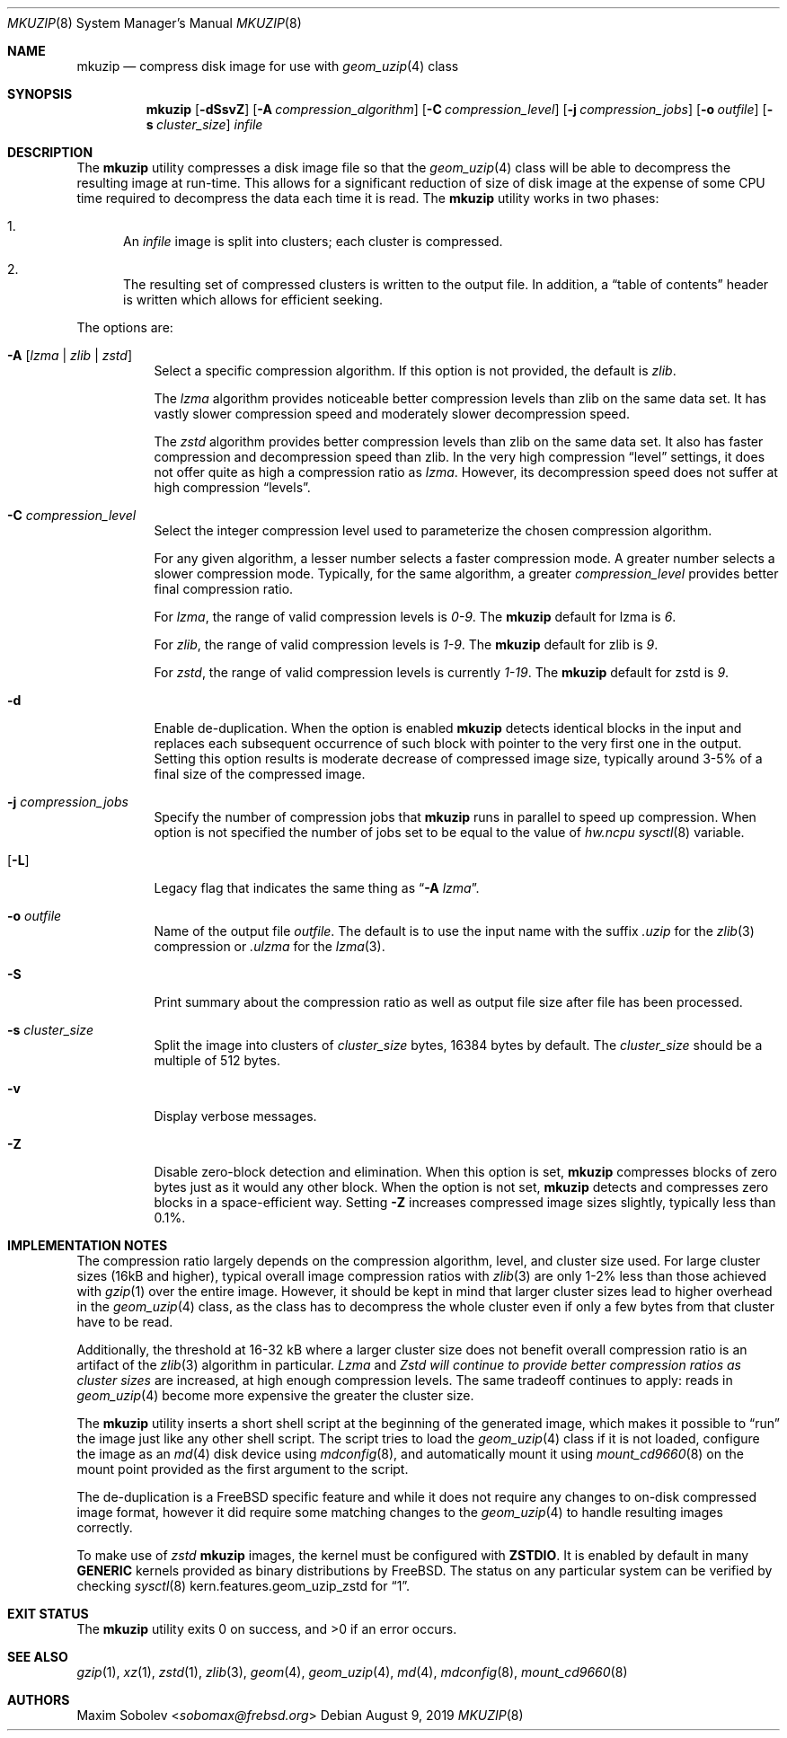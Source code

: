 .\"-
.\" Copyright (c) 2004-2016 Maxim Sobolev <sobomax@frebsd.org>
.\" All rights reserved.
.\"
.\" Redistribution and use in source and binary forms, with or without
.\" modification, are permitted provided that the following conditions
.\" are met:
.\" 1. Redistributions of source code must retain the above copyright
.\"    notice, this list of conditions and the following disclaimer.
.\" 2. Redistributions in binary form must reproduce the above copyright
.\"    notice, this list of conditions and the following disclaimer in the
.\"    documentation and/or other materials provided with the distribution.
.\"
.\" THIS SOFTWARE IS PROVIDED BY THE AUTHOR AND CONTRIBUTORS ``AS IS'' AND
.\" ANY EXPRESS OR IMPLIED WARRANTIES, INCLUDING, BUT NOT LIMITED TO, THE
.\" IMPLIED WARRANTIES OF MERCHANTABILITY AND FITNESS FOR A PARTICULAR PURPOSE
.\" ARE DISCLAIMED.  IN NO EVENT SHALL THE AUTHOR OR CONTRIBUTORS BE LIABLE
.\" FOR ANY DIRECT, INDIRECT, INCIDENTAL, SPECIAL, EXEMPLARY, OR CONSEQUENTIAL
.\" DAMAGES (INCLUDING, BUT NOT LIMITED TO, PROCUREMENT OF SUBSTITUTE GOODS
.\" OR SERVICES; LOSS OF USE, DATA, OR PROFITS; OR BUSINESS INTERRUPTION)
.\" HOWEVER CAUSED AND ON ANY THEORY OF LIABILITY, WHETHER IN CONTRACT, STRICT
.\" LIABILITY, OR TORT (INCLUDING NEGLIGENCE OR OTHERWISE) ARISING IN ANY WAY
.\" OUT OF THE USE OF THIS SOFTWARE, EVEN IF ADVISED OF THE POSSIBILITY OF
.\" SUCH DAMAGE.
.\"
.\" $NQC$
.\"
.Dd August 9, 2019
.Dt MKUZIP 8
.Os
.Sh NAME
.Nm mkuzip
.Nd compress disk image for use with
.Xr geom_uzip 4
class
.Sh SYNOPSIS
.Nm
.Op Fl dSsvZ
.Op Fl A Ar compression_algorithm
.Op Fl C Ar compression_level
.Op Fl j Ar compression_jobs
.Op Fl o Ar outfile
.Op Fl s Ar cluster_size
.Ar infile
.Sh DESCRIPTION
The
.Nm
utility compresses a disk image file so that the
.Xr geom_uzip 4
class will be able to decompress the resulting image at run-time.
This allows for a significant reduction of size of disk image at
the expense of some CPU time required to decompress the data each
time it is read.
The
.Nm
utility
works in two phases:
.Bl -enum
.It
An
.Ar infile
image is split into clusters; each cluster is compressed.
.It
The resulting set of compressed clusters is written to the output file.
In addition, a
.Dq table of contents
header is written which allows for efficient seeking.
.El
.Pp
The options are:
.Bl -tag -width indent
.It Fl A Op Ar lzma | Ar zlib | Ar zstd
Select a specific compression algorithm.
If this option is not provided, the default is
.Ar zlib .
.Pp
The
.Ar lzma
algorithm provides noticeable better compression levels than zlib on the same
data set.
It has vastly slower compression speed and moderately slower decompression
speed.
.Pp
The
.Ar zstd
algorithm provides better compression levels than zlib on the same data set.
It also has faster compression and decompression speed than zlib.
In the very high compression
.Dq level
settings, it does not offer quite as high a compression ratio as
.Ar lzma .
However, its decompression speed does not suffer at high compression
.Dq levels .
.It Fl C Ar compression_level
Select the integer compression level used to parameterize the chosen
compression algorithm.
.Pp
For any given algorithm, a lesser number selects a faster compression mode.
A greater number selects a slower compression mode.
Typically, for the same algorithm, a greater
.Ar compression_level
provides better final compression ratio.
.Pp
For
.Ar lzma ,
the range of valid compression levels is
.Va 0-9 .
The
.Nm
default for lzma is
.Va 6 .
.Pp
For
.Ar zlib ,
the range of valid compression levels is
.Va 1-9 .
The
.Nm
default for zlib is
.Va 9 .
.Pp
For
.Ar zstd ,
the range of valid compression levels is currently
.Va 1-19 .
The
.Nm
default for zstd is
.Va 9 .
.It Fl d
Enable de-duplication.
When the option is enabled
.Nm
detects identical blocks in the input and replaces each subsequent occurrence
of such block with pointer to the very first one in the output.
Setting this option results is moderate decrease of compressed image size,
typically around 3-5% of a final size of the compressed image.
.It Fl j Ar compression_jobs
Specify the number of compression jobs that
.Nm
runs in parallel to speed up compression.
When option is not specified the number of jobs set to be equal
to the value of
.Va hw.ncpu
.Xr sysctl 8
variable.
.It Op Fl L
Legacy flag that indicates the same thing as
.Dq Fl A Ar lzma .
.It Fl o Ar outfile
Name of the output file
.Ar outfile .
The default is to use the input name with the suffix
.Pa .uzip
for the
.Xr zlib 3
compression or
.Pa .ulzma
for the
.Xr lzma 3 .
.It Fl S
Print summary about the compression ratio as well as output
file size after file has been processed.
.It Fl s Ar cluster_size
Split the image into clusters of
.Ar cluster_size
bytes, 16384 bytes by default.
The
.Ar cluster_size
should be a multiple of 512 bytes.
.It Fl v
Display verbose messages.
.It Fl Z
Disable zero-block detection and elimination.
When this option is set,
.Nm
compresses blocks of zero bytes just as it would any other block.
When the option is not set,
.Nm
detects and compresses zero blocks in a space-efficient way.
Setting
.Fl Z
increases compressed image sizes slightly, typically less than 0.1%.
.El
.Sh IMPLEMENTATION NOTES
The compression ratio largely depends on the compression algorithm, level, and
cluster size used.
For large cluster sizes (16kB and higher), typical overall image compression
ratios with
.Xr zlib 3
are only 1-2% less than those achieved with
.Xr gzip 1
over the entire image.
However, it should be kept in mind that larger cluster sizes lead to higher
overhead in the
.Xr geom_uzip 4
class, as the class has to decompress the whole cluster even if
only a few bytes from that cluster have to be read.
.Pp
Additionally, the threshold at 16-32 kB where a larger cluster size does not
benefit overall compression ratio is an artifact of the
.Xr zlib 3
algorithm in particular.
.Ar Lzma
and
.Ar Zstd will continue to provide better compression ratios as cluster sizes
are increased, at high enough compression levels.
The same tradeoff continues to apply: reads in
.Xr geom_uzip 4
become more expensive the greater the cluster size.
.Pp
The
.Nm
utility
inserts a short shell script at the beginning of the generated image,
which makes it possible to
.Dq run
the image just like any other shell script.
The script tries to load the
.Xr geom_uzip 4
class if it is not loaded, configure the image as an
.Xr md 4
disk device using
.Xr mdconfig 8 ,
and automatically mount it using
.Xr mount_cd9660 8
on the mount point provided as the first argument to the script.
.Pp
The de-duplication is a
.Fx
specific feature and while it does not require any changes to on-disk
compressed image format, however it did require some matching changes to the
.Xr geom_uzip 4
to handle resulting images correctly.
.Pp
To make use of
.Ar zstd
.Nm
images, the kernel must be configured with
.Cd ZSTDIO .
It is enabled by default in many
.Cd GENERIC
kernels provided as binary distributions by
.Fx .
The status on any particular system can be verified by checking
.Xr sysctl 8
.Dv kern.features.geom_uzip_zstd
for
.Dq 1 .
.Sh EXIT STATUS
.Ex -std
.Sh SEE ALSO
.Xr gzip 1 ,
.Xr xz 1 ,
.Xr zstd 1 ,
.Xr zlib 3 ,
.Xr geom 4 ,
.Xr geom_uzip 4 ,
.Xr md 4 ,
.Xr mdconfig 8 ,
.Xr mount_cd9660 8
.Sh AUTHORS
.An Maxim Sobolev Aq Mt sobomax@frebsd.org
